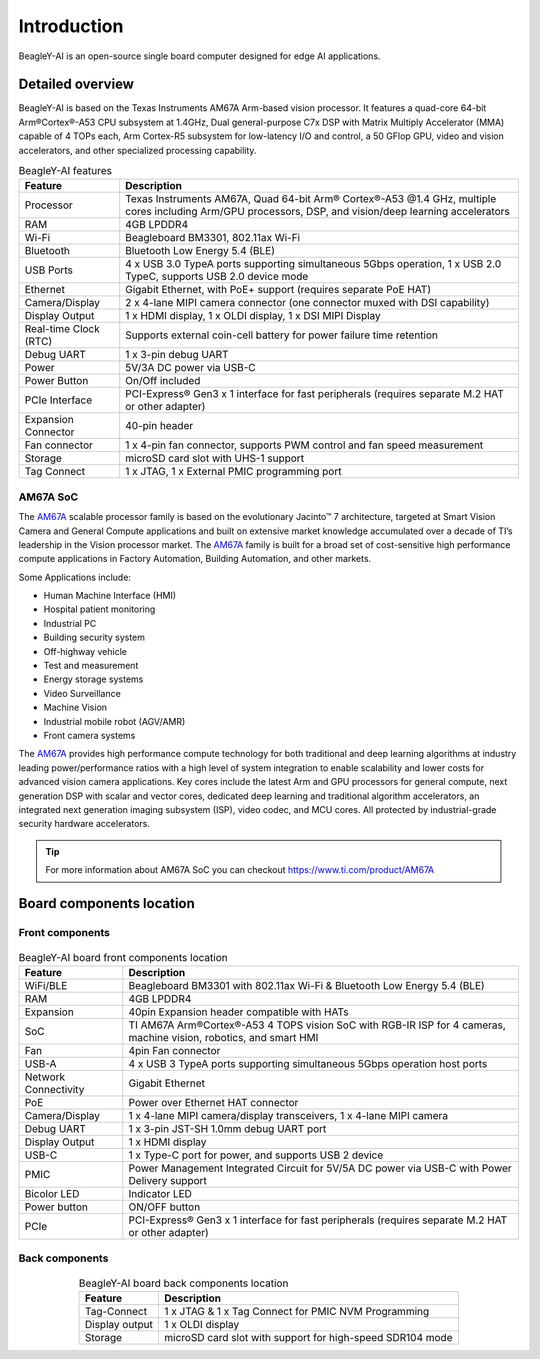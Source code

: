 .. _beagley-ai-introduction:

Introduction 
#############

BeagleY-AI is an open-source single board computer designed for edge AI applications.

.. image:: images/beagley-ai-board.png

.. _beagley-ai-detailed-overview:

Detailed overview
******************

BeagleY-AI is based on the Texas Instruments AM67A Arm-based vision processor.  It features a quad-core 64-bit Arm®Cortex®-A53 CPU subsystem at 1.4GHz, 
Dual general-purpose C7x DSP with Matrix Multiply Accelerator (MMA) capable of 4 TOPs each, Arm Cortex-R5 subsystem for low-latency 
I/O and control, a 50 GFlop GPU, video and vision accelerators, and other specialized processing capability.

.. table:: BeagleY-AI features
        
    +-----------------------+---------------------------------------------------------------------------------------------------------------------------------------------------------+
    | Feature               | Description                                                                                                                                             |
    +=======================+=========================================================================================================================================================+
    | Processor             | Texas Instruments AM67A, Quad 64-bit Arm® Cortex®-A53 @1.4 GHz, multiple cores including Arm/GPU processors, DSP, and vision/deep learning accelerators |
    +-----------------------+---------------------------------------------------------------------------------------------------------------------------------------------------------+
    | RAM                   | 4GB LPDDR4                                                                                                                                              |
    +-----------------------+---------------------------------------------------------------------------------------------------------------------------------------------------------+
    | Wi-Fi                 | Beagleboard BM3301, 802.11ax Wi-Fi                                                                                                                      |
    +-----------------------+---------------------------------------------------------------------------------------------------------------------------------------------------------+
    | Bluetooth             | Bluetooth Low Energy 5.4 (BLE)                                                                                                                          |
    +-----------------------+---------------------------------------------------------------------------------------------------------------------------------------------------------+
    | USB Ports             | 4 x USB 3.0 TypeA ports supporting simultaneous 5Gbps operation, 1 x USB 2.0 TypeC, supports USB 2.0 device mode                                        |
    +-----------------------+---------------------------------------------------------------------------------------------------------------------------------------------------------+
    | Ethernet              | Gigabit Ethernet, with PoE+ support (requires separate PoE HAT)                                                                                         |
    +-----------------------+---------------------------------------------------------------------------------------------------------------------------------------------------------+
    | Camera/Display        | 2 x 4-lane MIPI camera connector (one connector muxed with DSI capability)                                                                              |
    +-----------------------+---------------------------------------------------------------------------------------------------------------------------------------------------------+
    | Display Output        | 1 x HDMI display, 1 x OLDI display, 1 x DSI MIPI Display                                                                                                |
    +-----------------------+---------------------------------------------------------------------------------------------------------------------------------------------------------+
    | Real-time Clock (RTC) | Supports external coin-cell battery for power failure time retention                                                                                    |
    +-----------------------+---------------------------------------------------------------------------------------------------------------------------------------------------------+
    | Debug UART            | 1 x 3-pin debug UART                                                                                                                                    |
    +-----------------------+---------------------------------------------------------------------------------------------------------------------------------------------------------+
    | Power                 | 5V/3A DC power via USB-C                                                                                                                                |
    +-----------------------+---------------------------------------------------------------------------------------------------------------------------------------------------------+
    | Power Button          | On/Off included                                                                                                                                         |
    +-----------------------+---------------------------------------------------------------------------------------------------------------------------------------------------------+
    | PCIe Interface        | PCI-Express® Gen3 x 1 interface for fast peripherals (requires separate M.2 HAT or other adapter)                                                       |
    +-----------------------+---------------------------------------------------------------------------------------------------------------------------------------------------------+
    | Expansion Connector   | 40-pin header                                                                                                                                           |
    +-----------------------+---------------------------------------------------------------------------------------------------------------------------------------------------------+
    | Fan connector         | 1 x 4-pin fan connector, supports PWM control and fan speed measurement                                                                                 |
    +-----------------------+---------------------------------------------------------------------------------------------------------------------------------------------------------+
    | Storage               | microSD card slot with UHS-1 support                                                                                                                    |  
    +-----------------------+---------------------------------------------------------------------------------------------------------------------------------------------------------+
    | Tag Connect           | 1 x JTAG, 1 x External PMIC programming port                                                                                                            |
    +-----------------------+---------------------------------------------------------------------------------------------------------------------------------------------------------+

.. _AM67A: https://www.ti.com/product/AM67A

AM67A SoC
=========

The `AM67A`_ scalable processor family is based on the evolutionary Jacinto™ 7 architecture, targeted at Smart
Vision Camera and General Compute applications and built on extensive market knowledge accumulated over
a decade of TI’s leadership in the Vision processor market. The `AM67A`_ family is built for a broad set of
cost-sensitive high performance compute applications in Factory Automation, Building Automation, and other
markets.

Some Applications include:

- Human Machine Interface (HMI)
- Hospital patient monitoring
- Industrial PC
- Building security system
- Off-highway vehicle
- Test and measurement
- Energy storage systems
- Video Surveillance
- Machine Vision
- Industrial mobile robot (AGV/AMR)
- Front camera systems



The `AM67A`_ provides high performance compute technology for both traditional and deep learning algorithms
at industry leading power/performance ratios with a high level of system integration to enable scalability and
lower costs for advanced vision camera applications. Key cores include the latest Arm and GPU processors for
general compute, next generation DSP with scalar and vector cores, dedicated deep learning and traditional
algorithm accelerators, an integrated next generation imaging subsystem (ISP), video codec, and MCU cores. All
protected by industrial-grade security hardware accelerators.

.. tip:: For more information about AM67A SoC you can checkout https://www.ti.com/product/AM67A

Board components location
***************************

Front components
=================

.. figure:: images/components-location/front.*
    :width: 1400
    :align: center
    :alt: BeagleY-AI board front components location 

.. table:: BeagleY-AI board front components location
    :align: center

    +----------------------+-------------------------------------------------------------------------------------------------------------------+
    | Feature              | Description                                                                                                       |
    +======================+===================================================================================================================+
    | WiFi/BLE             | Beagleboard BM3301 with 802.11ax Wi-Fi & Bluetooth Low Energy 5.4 (BLE)                                           |
    +----------------------+-------------------------------------------------------------------------------------------------------------------+
    | RAM                  | 4GB LPDDR4                                                                                                        |
    +----------------------+-------------------------------------------------------------------------------------------------------------------+
    | Expansion            | 40pin Expansion header compatible with HATs                                                                       |
    +----------------------+-------------------------------------------------------------------------------------------------------------------+
    | SoC                  | TI AM67A Arm®Cortex®-A53 4 TOPS vision SoC with RGB-IR ISP for 4 cameras, machine vision, robotics, and smart HMI |
    +----------------------+-------------------------------------------------------------------------------------------------------------------+
    | Fan                  | 4pin Fan connector                                                                                                |
    +----------------------+-------------------------------------------------------------------------------------------------------------------+
    | USB-A                | 4 x USB 3 TypeA ports supporting simultaneous 5Gbps operation host ports                                          |
    +----------------------+-------------------------------------------------------------------------------------------------------------------+
    | Network Connectivity | Gigabit Ethernet                                                                                                  |
    +----------------------+-------------------------------------------------------------------------------------------------------------------+
    | PoE                  | Power over Ethernet HAT connector                                                                                 |
    +----------------------+-------------------------------------------------------------------------------------------------------------------+
    | Camera/Display       | 1 x 4-lane MIPI camera/display transceivers, 1 x 4-lane MIPI camera                                               |
    +----------------------+-------------------------------------------------------------------------------------------------------------------+
    | Debug UART           | 1 x 3-pin JST-SH 1.0mm debug UART port                                                                            |
    +----------------------+-------------------------------------------------------------------------------------------------------------------+
    | Display Output       | 1 x HDMI display                                                                                                  |
    +----------------------+-------------------------------------------------------------------------------------------------------------------+
    | USB-C                | 1 x Type-C port for power, and supports USB 2 device                                                              |
    +----------------------+-------------------------------------------------------------------------------------------------------------------+
    | PMIC                 | Power Management Integrated Circuit for 5V/5A DC power via USB-C with Power Delivery support                      |
    +----------------------+-------------------------------------------------------------------------------------------------------------------+
    | Bicolor LED          | Indicator LED                                                                                                     |
    +----------------------+-------------------------------------------------------------------------------------------------------------------+
    | Power button         | ON/OFF button                                                                                                     |
    +----------------------+-------------------------------------------------------------------------------------------------------------------+
    | PCIe                 | PCI-Express® Gen3 x 1 interface for fast peripherals (requires separate M.2 HAT or other adapter)                 |
    +----------------------+-------------------------------------------------------------------------------------------------------------------+

Back components
================

.. figure:: images/components-location/back.*
    :width: 1400
    :align: center
    :alt: BeagleY-AI board back components location 

.. table:: BeagleY-AI board back components location
    :align: center

    +----------------+-----------------------------------------------------------+
    | Feature        | Description                                               |
    +================+===========================================================+
    | Tag-Connect    | 1 x JTAG & 1 x Tag Connect for PMIC NVM Programming       |
    +----------------+-----------------------------------------------------------+
    | Display output | 1 x OLDI display                                          |
    +----------------+-----------------------------------------------------------+
    | Storage        | microSD card slot with support for high-speed SDR104 mode |
    +----------------+-----------------------------------------------------------+
